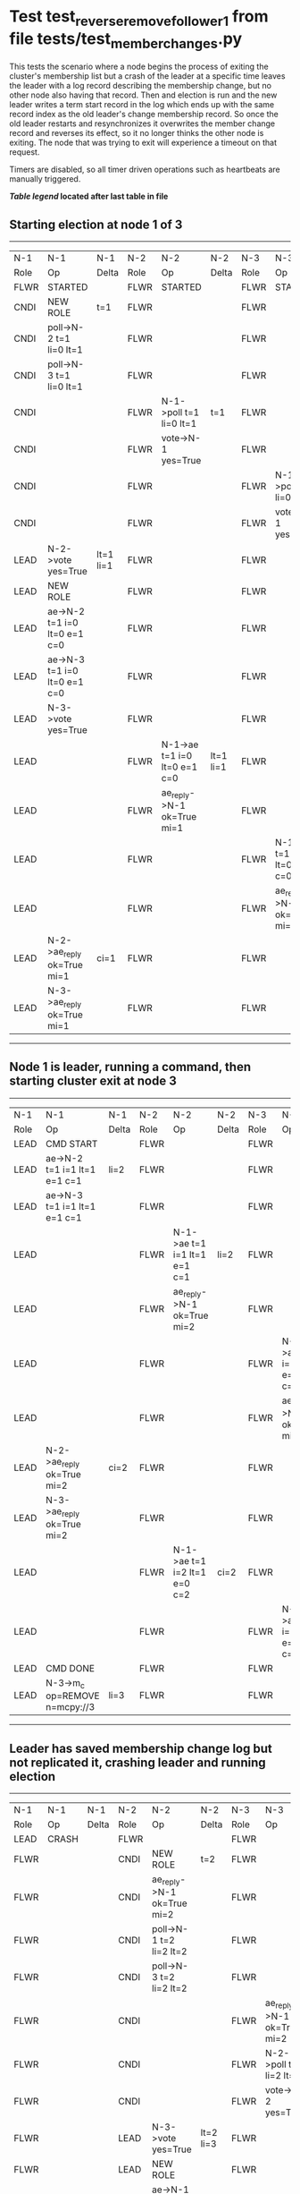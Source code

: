 * Test test_reverse_remove_follower_1 from file tests/test_member_changes.py


    This tests the scenario where a node begins the process of exiting the cluster's membership
    list but a crash of the leader at a specific time leaves the leader with a log record describing
    the membership change, but no other node also having that record. Then and election is run
    and the new leader writes a term start record in the log which ends up with the same
    record index as the old leader's change membership record. So once the old leader restarts
    and resynchronizes it overwrites the member change record and reverses its effect, so it
    no longer thinks the other node is exiting. The node that was trying to exit will experience
    a timeout on that request.
    
    Timers are disabled, so all timer driven operations such as heartbeats are manually triggered.

    


 *[[condensed Trace Table Legend][Table legend]] located after last table in file*

** Starting election at node 1 of 3
-----------------------------------------------------------------------------------------------------------------------------------------------------------
|  N-1   | N-1                          | N-1       | N-2   | N-2                          | N-2       | N-3   | N-3                          | N-3       |
|  Role  | Op                           | Delta     | Role  | Op                           | Delta     | Role  | Op                           | Delta     |
|  FLWR  | STARTED                      |           | FLWR  | STARTED                      |           | FLWR  | STARTED                      |           |
|  CNDI  | NEW ROLE                     | t=1       | FLWR  |                              |           | FLWR  |                              |           |
|  CNDI  | poll->N-2 t=1 li=0 lt=1      |           | FLWR  |                              |           | FLWR  |                              |           |
|  CNDI  | poll->N-3 t=1 li=0 lt=1      |           | FLWR  |                              |           | FLWR  |                              |           |
|  CNDI  |                              |           | FLWR  | N-1->poll t=1 li=0 lt=1      | t=1       | FLWR  |                              |           |
|  CNDI  |                              |           | FLWR  | vote->N-1 yes=True           |           | FLWR  |                              |           |
|  CNDI  |                              |           | FLWR  |                              |           | FLWR  | N-1->poll t=1 li=0 lt=1      | t=1       |
|  CNDI  |                              |           | FLWR  |                              |           | FLWR  | vote->N-1 yes=True           |           |
|  LEAD  | N-2->vote yes=True           | lt=1 li=1 | FLWR  |                              |           | FLWR  |                              |           |
|  LEAD  | NEW ROLE                     |           | FLWR  |                              |           | FLWR  |                              |           |
|  LEAD  | ae->N-2 t=1 i=0 lt=0 e=1 c=0 |           | FLWR  |                              |           | FLWR  |                              |           |
|  LEAD  | ae->N-3 t=1 i=0 lt=0 e=1 c=0 |           | FLWR  |                              |           | FLWR  |                              |           |
|  LEAD  | N-3->vote yes=True           |           | FLWR  |                              |           | FLWR  |                              |           |
|  LEAD  |                              |           | FLWR  | N-1->ae t=1 i=0 lt=0 e=1 c=0 | lt=1 li=1 | FLWR  |                              |           |
|  LEAD  |                              |           | FLWR  | ae_reply->N-1 ok=True mi=1   |           | FLWR  |                              |           |
|  LEAD  |                              |           | FLWR  |                              |           | FLWR  | N-1->ae t=1 i=0 lt=0 e=1 c=0 | lt=1 li=1 |
|  LEAD  |                              |           | FLWR  |                              |           | FLWR  | ae_reply->N-1 ok=True mi=1   |           |
|  LEAD  | N-2->ae_reply ok=True mi=1   | ci=1      | FLWR  |                              |           | FLWR  |                              |           |
|  LEAD  | N-3->ae_reply ok=True mi=1   |           | FLWR  |                              |           | FLWR  |                              |           |
-----------------------------------------------------------------------------------------------------------------------------------------------------------
** Node 1 is leader, running a command, then starting cluster exit at node 3
-------------------------------------------------------------------------------------------------------------------------------------------------
|  N-1   | N-1                            | N-1   | N-2   | N-2                          | N-2   | N-3   | N-3                          | N-3   |
|  Role  | Op                             | Delta | Role  | Op                           | Delta | Role  | Op                           | Delta |
|  LEAD  | CMD START                      |       | FLWR  |                              |       | FLWR  |                              |       |
|  LEAD  | ae->N-2 t=1 i=1 lt=1 e=1 c=1   | li=2  | FLWR  |                              |       | FLWR  |                              |       |
|  LEAD  | ae->N-3 t=1 i=1 lt=1 e=1 c=1   |       | FLWR  |                              |       | FLWR  |                              |       |
|  LEAD  |                                |       | FLWR  | N-1->ae t=1 i=1 lt=1 e=1 c=1 | li=2  | FLWR  |                              |       |
|  LEAD  |                                |       | FLWR  | ae_reply->N-1 ok=True mi=2   |       | FLWR  |                              |       |
|  LEAD  |                                |       | FLWR  |                              |       | FLWR  | N-1->ae t=1 i=1 lt=1 e=1 c=1 | li=2  |
|  LEAD  |                                |       | FLWR  |                              |       | FLWR  | ae_reply->N-1 ok=True mi=2   |       |
|  LEAD  | N-2->ae_reply ok=True mi=2     | ci=2  | FLWR  |                              |       | FLWR  |                              |       |
|  LEAD  | N-3->ae_reply ok=True mi=2     |       | FLWR  |                              |       | FLWR  |                              |       |
|  LEAD  |                                |       | FLWR  | N-1->ae t=1 i=2 lt=1 e=0 c=2 | ci=2  | FLWR  |                              |       |
|  LEAD  |                                |       | FLWR  |                              |       | FLWR  | N-1->ae t=1 i=2 lt=1 e=0 c=2 | ci=2  |
|  LEAD  | CMD DONE                       |       | FLWR  |                              |       | FLWR  |                              |       |
|  LEAD  | N-3->m_c op=REMOVE n=mcpy://3  | li=3  | FLWR  |                              |       | FLWR  |                              |       |
-------------------------------------------------------------------------------------------------------------------------------------------------
** Leader has saved membership change log but not replicated it, crashing leader and running election
---------------------------------------------------------------------------------------------------------------------------------
|  N-1   | N-1    | N-1   | N-2   | N-2                          | N-2       | N-3   | N-3                          | N-3       |
|  Role  | Op     | Delta | Role  | Op                           | Delta     | Role  | Op                           | Delta     |
|  LEAD  | CRASH  |       | FLWR  |                              |           | FLWR  |                              |           |
|  FLWR  |        |       | CNDI  | NEW ROLE                     | t=2       | FLWR  |                              |           |
|  FLWR  |        |       | CNDI  | ae_reply->N-1 ok=True mi=2   |           | FLWR  |                              |           |
|  FLWR  |        |       | CNDI  | poll->N-1 t=2 li=2 lt=2      |           | FLWR  |                              |           |
|  FLWR  |        |       | CNDI  | poll->N-3 t=2 li=2 lt=2      |           | FLWR  |                              |           |
|  FLWR  |        |       | CNDI  |                              |           | FLWR  | ae_reply->N-1 ok=True mi=2   |           |
|  FLWR  |        |       | CNDI  |                              |           | FLWR  | N-2->poll t=2 li=2 lt=2      | t=2       |
|  FLWR  |        |       | CNDI  |                              |           | FLWR  | vote->N-2 yes=True           |           |
|  FLWR  |        |       | LEAD  | N-3->vote yes=True           | lt=2 li=3 | FLWR  |                              |           |
|  FLWR  |        |       | LEAD  | NEW ROLE                     |           | FLWR  |                              |           |
|  FLWR  |        |       | LEAD  | ae->N-1 t=2 i=2 lt=1 e=1 c=2 |           | FLWR  |                              |           |
|  FLWR  |        |       | LEAD  | ae->N-3 t=2 i=2 lt=1 e=1 c=2 |           | FLWR  |                              |           |
|  FLWR  |        |       | LEAD  |                              |           | FLWR  | N-2->ae t=2 i=2 lt=1 e=1 c=2 | lt=2 li=3 |
|  FLWR  |        |       | LEAD  |                              |           | FLWR  | ae_reply->N-2 ok=True mi=3   |           |
|  FLWR  |        |       | LEAD  | N-3->ae_reply ok=True mi=3   | ci=3      | FLWR  |                              |           |
---------------------------------------------------------------------------------------------------------------------------------
** Log state verified, restarting crashed lerader and sending heartbeats from new leader
--------------------------------------------------------------------------------------------------------------------------
|  N-1   | N-1                          | N-1       | N-2   | N-2                          | N-2   | N-3   | N-3 | N-3   |
|  Role  | Op                           | Delta     | Role  | Op                           | Delta | Role  | Op  | Delta |
|  FLWR  | RESTART                      |           | LEAD  |                              |       | FLWR  |     |       |
|  FLWR  | N-2->ae t=2 i=3 lt=2 e=0 c=3 | t=2       | LEAD  |                              |       | FLWR  |     |       |
|  FLWR  | ae_reply->N-2 ok=False mi=3  |           | LEAD  |                              |       | FLWR  |     |       |
|  FLWR  |                              |           | LEAD  | N-1->ae_reply ok=False mi=3  |       | FLWR  |     |       |
|  FLWR  |                              |           | LEAD  | ae->N-1 t=2 i=2 lt=1 e=1 c=3 |       | FLWR  |     |       |
|  FLWR  | N-2->ae t=2 i=2 lt=1 e=1 c=3 | lt=2 ci=3 | LEAD  |                              |       | FLWR  |     |       |
--------------------------------------------------------------------------------------------------------------------------
** Old leader cluster membership as original confirmed, running final checks
------------------------------------------------------------------------------------------------------------------
|  N-1   | N-1                        | N-1   | N-2   | N-2                        | N-2   | N-3   | N-3 | N-3   |
|  Role  | Op                         | Delta | Role  | Op                         | Delta | Role  | Op  | Delta |
|  FLWR  | ae_reply->N-2 ok=True mi=3 |       | LEAD  |                            |       | FLWR  |     |       |
|  FLWR  |                            |       | LEAD  | N-1->ae_reply ok=True mi=3 |       | FLWR  |     |       |
------------------------------------------------------------------------------------------------------------------


* Condensed Trace Table Legend
All the items in these legends labeled N-X are placeholders for actual node id values,
actual values will be N-1, N-2, N-3, etc. up to the number of nodes in the cluster. Yes, One based, not zero.

| Column Label | Description     | Details                                                                                        |
| N-X Role     | Raft Role       | FLWR = Follower CNDI = Candidate LEAD = Leader                                                 |
| N-X Op       | Activity        | Describes a traceable event at this node, see separate table below                             |
| N-X Delta    | State change    | Describes any change in state since previous trace, see separate table below                   |


** "Op" Column detail legend
| Value         | Meaning                                                                                      |
| STARTED       | Simulated node starting with empty log, term=0                                               |
| CMD START     | Simulated client requested that a node (usually leader, but not for all tests) run a command |
| CMD DONE      | The previous requested command is finished, whether complete, rejected, failed, whatever     |
| CRASH         | Simulating node has simulated a crash                                                        |
| RESTART       | Previously crashed node has restarted. Look at delta column to see effects on log, if any    |
| NEW ROLE      | The node has changed Raft role since last trace line                                         |
| NETSPLIT      | The node has been partitioned away from the majority network                                 |
| NETJOIN       | The node has rejoined the majority network                                                   |
| ae->N-X       | Node has sent append_entries message to N-X, next line in this table explains                |
| (continued)   | t=1 means current term is 1, i=1 means prevLogIndex=1, lt=1 means prevLogTerm=1              |
| (continued)   | c=1 means sender's commitIndex is 1,                                                         |
| (continued)   | e=2 means that the entries list in the message is 2 items long. eXo=0 is a heartbeat         |
| N-X->ae_reply | Node has received the response to an append_entries message, details in continued lines      |
| (continued)   | ok=(True or False) means that entries were saved or not, mi=3 says log max index = 3         |
| poll->N-X     | Node has sent request_vote to N-X, t=1 means current term is 1 (continued next line)         |
| (continued)   | li=0 means prevLogIndex = 0, lt=0 means prevLogTerm = 0                                      |
| N-X->vote     | Node has received request_vote response from N-X, yes=(True or False) indicates vote value   |
| p_v_r->N-X    | Node has sent pre_vote_request to N-X, t=1 means proposed term is 1 (continued next line)    |
| (continued)   | li=0 means prevLogIndex = 0, lt=0 means prevLogTerm = 0                                      |
| N-X->p_v      | Node has received pre_vote_response from N-X, yes=(True or False) indicates vote value       |
| m_c->N-X      | Node has sent memebership change to N-X op is add or remove and n is the node affected       |
| N-X->m_cr     | Node has received membership change response from N-X, ok indicates success value            |
| p_t->N-X      | Node has sent power transfer command N-X so node should assume power                         |
| N-X->p_tr     | Node has received power transfer response from N-X, ok indicates success value               |
| sn->N-X       | Node has sent snopshot copy command N-X so X node should apply it to local snapshot          |
| N-X>snr       | Node has received snapshot response from N-X, s indicates success value                      |

** "Delta" Column detail legend
Any item in this column indicates that the value of that item has changed since the last trace line

| Item | Meaning                                                                                                                         |
| t=X  | Term has changed to X                                                                                                           |
| lt=X | prevLogTerm has changed to X, indicating a log record has been stored                                                           |
| li=X | prevLogIndex has changed to X, indicating a log record has been stored                                                          |
| ci=X | Indicates commitIndex has changed to X, meaning log record has been committed, and possibly applied depending on type of record |
| n=X  | Indicates a change in networks status, X=1 means re-joined majority network, X=2 means partitioned to minority network          |

** Notes about interpreting traces
The way in which the traces are collected can occasionally obscure what is going on. A case in point is the commit of records at followers.
The commit process is triggered by an append_entries message arriving at the follower with a commitIndex value that exceeds the local
commit index, and that matches a record in the local log. This starts the commit process AFTER the response message is sent. You might
be expecting it to be prior to sending the response, in bound, as is often said. Whether this is expected behavior is not called out
as an element of the Raft protocol. It is certainly not required, however, as the follower doesn't report the commit index back to the
leader.

The definition of the commit state for a record is that a majority of nodes (leader and followers) have saved the record. Once
the leader detects this it applies and commits the record. At some point it will send another append_entries to the followers and they
will apply and commit. Or, if the leader dies before doing this, the next leader will commit by implication when it sends a term start
log record.

So when you are looking at the traces, you should not expect to see the commit index increas at a follower until some other message
traffic occurs, because the tracing function only checks the commit index at message transmission boundaries.






